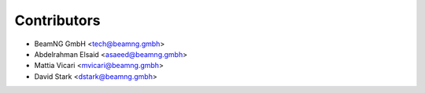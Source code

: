 ============
Contributors
============

* BeamNG GmbH        <tech@beamng.gmbh>
* Abdelrahman Elsaid <asaeed@beamng.gmbh>
* Mattia Vicari      <mvicari@beamng.gmbh>
* David Stark        <dstark@beamng.gmbh>